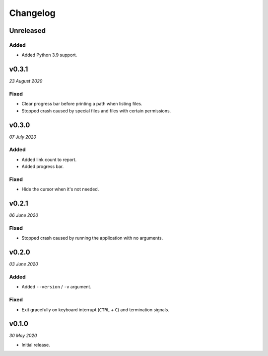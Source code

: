 =========
Changelog
=========


Unreleased
----------

Added
~~~~~
- Added Python 3.9 support.


v0.3.1
------
*23 August 2020*

Fixed
~~~~~
- Clear progress bar before printing a path when listing files.
- Stopped crash caused by special files and files with certain permissions.


v0.3.0
------
*07 July 2020*

Added
~~~~~
- Added link count to report.
- Added progress bar.

Fixed
~~~~~
- Hide the cursor when it's not needed.


v0.2.1
------
*06 June 2020*

Fixed
~~~~~
- Stopped crash caused by running the application with no arguments.


v0.2.0
------
*03 June 2020*

Added
~~~~~
- Added ``--version`` / ``-v`` argument.

Fixed
~~~~~
- Exit gracefully on keyboard interrupt (``CTRL`` + ``C``) and termination
  signals.


v0.1.0
------
*30 May 2020*

- Initial release.
